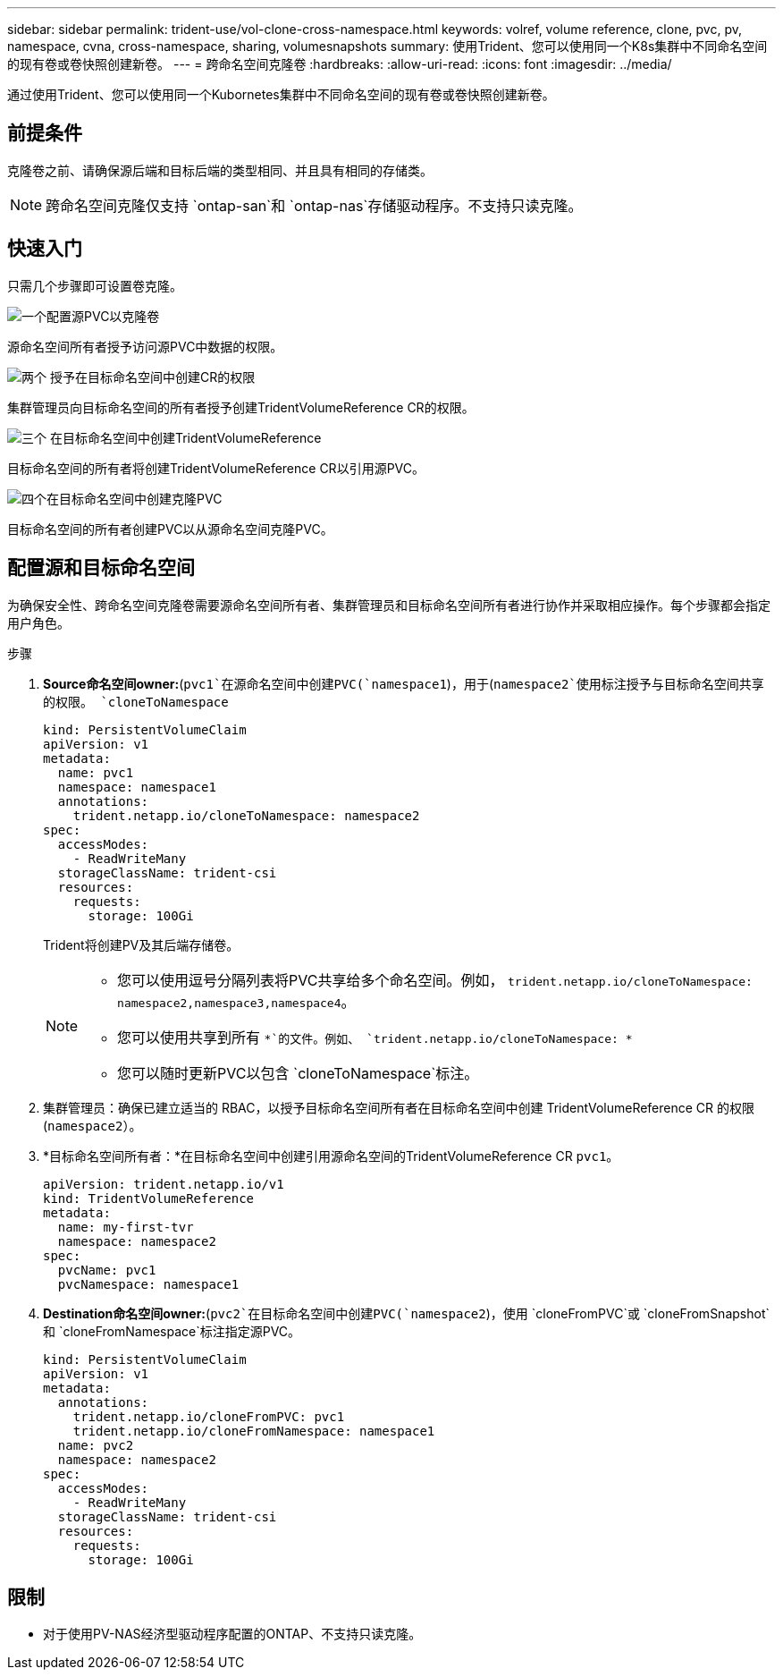 ---
sidebar: sidebar 
permalink: trident-use/vol-clone-cross-namespace.html 
keywords: volref, volume reference, clone, pvc, pv, namespace, cvna, cross-namespace, sharing, volumesnapshots 
summary: 使用Trident、您可以使用同一个K8s集群中不同命名空间的现有卷或卷快照创建新卷。 
---
= 跨命名空间克隆卷
:hardbreaks:
:allow-uri-read: 
:icons: font
:imagesdir: ../media/


[role="lead"]
通过使用Trident、您可以使用同一个Kubornetes集群中不同命名空间的现有卷或卷快照创建新卷。



== 前提条件

克隆卷之前、请确保源后端和目标后端的类型相同、并且具有相同的存储类。


NOTE: 跨命名空间克隆仅支持 `ontap-san`和 `ontap-nas`存储驱动程序。不支持只读克隆。



== 快速入门

只需几个步骤即可设置卷克隆。

.image:https://raw.githubusercontent.com/NetAppDocs/common/main/media/number-1.png["一个"]配置源PVC以克隆卷
[role="quick-margin-para"]
源命名空间所有者授予访问源PVC中数据的权限。

.image:https://raw.githubusercontent.com/NetAppDocs/common/main/media/number-2.png["两个"] 授予在目标命名空间中创建CR的权限
[role="quick-margin-para"]
集群管理员向目标命名空间的所有者授予创建TridentVolumeReference CR的权限。

.image:https://raw.githubusercontent.com/NetAppDocs/common/main/media/number-3.png["三个"] 在目标命名空间中创建TridentVolumeReference
[role="quick-margin-para"]
目标命名空间的所有者将创建TridentVolumeReference CR以引用源PVC。

.image:https://raw.githubusercontent.com/NetAppDocs/common/main/media/number-4.png["四个"]在目标命名空间中创建克隆PVC
[role="quick-margin-para"]
目标命名空间的所有者创建PVC以从源命名空间克隆PVC。



== 配置源和目标命名空间

为确保安全性、跨命名空间克隆卷需要源命名空间所有者、集群管理员和目标命名空间所有者进行协作并采取相应操作。每个步骤都会指定用户角色。

.步骤
. *Source命名空间owner:*(`pvc1`在源命名空间中创建PVC(`namespace1`)，用于(`namespace2`使用标注授予与目标命名空间共享的权限。 `cloneToNamespace`
+
[source, yaml]
----
kind: PersistentVolumeClaim
apiVersion: v1
metadata:
  name: pvc1
  namespace: namespace1
  annotations:
    trident.netapp.io/cloneToNamespace: namespace2
spec:
  accessModes:
    - ReadWriteMany
  storageClassName: trident-csi
  resources:
    requests:
      storage: 100Gi
----
+
Trident将创建PV及其后端存储卷。

+
[NOTE]
====
** 您可以使用逗号分隔列表将PVC共享给多个命名空间。例如， `trident.netapp.io/cloneToNamespace: namespace2,namespace3,namespace4`。
** 您可以使用共享到所有 `*`的文件。例如、 `trident.netapp.io/cloneToNamespace: *`
** 您可以随时更新PVC以包含 `cloneToNamespace`标注。


====
. 集群管理员：确保已建立适当的 RBAC，以授予目标命名空间所有者在目标命名空间中创建 TridentVolumeReference CR 的权限(`namespace2`）。
. *目标命名空间所有者：*在目标命名空间中创建引用源命名空间的TridentVolumeReference CR `pvc1`。
+
[source, yaml]
----
apiVersion: trident.netapp.io/v1
kind: TridentVolumeReference
metadata:
  name: my-first-tvr
  namespace: namespace2
spec:
  pvcName: pvc1
  pvcNamespace: namespace1
----
. *Destination命名空间owner:*(`pvc2`在目标命名空间中创建PVC(`namespace2`)，使用 `cloneFromPVC`或 `cloneFromSnapshot`和 `cloneFromNamespace`标注指定源PVC。
+
[source, yaml]
----
kind: PersistentVolumeClaim
apiVersion: v1
metadata:
  annotations:
    trident.netapp.io/cloneFromPVC: pvc1
    trident.netapp.io/cloneFromNamespace: namespace1
  name: pvc2
  namespace: namespace2
spec:
  accessModes:
    - ReadWriteMany
  storageClassName: trident-csi
  resources:
    requests:
      storage: 100Gi
----




== 限制

* 对于使用PV-NAS经济型驱动程序配置的ONTAP、不支持只读克隆。

